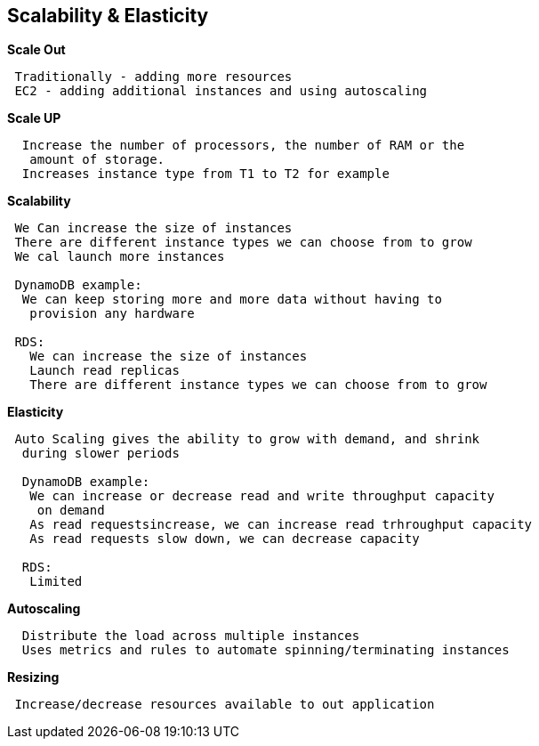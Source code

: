 == *Scalability & Elasticity*

.*Scale Out*
----
 Traditionally - adding more resources
 EC2 - adding additional instances and using autoscaling
----

.*Scale UP*
----
  Increase the number of processors, the number of RAM or the
   amount of storage.
  Increases instance type from T1 to T2 for example
----

.*Scalability*
----
 We Can increase the size of instances
 There are different instance types we can choose from to grow
 We cal launch more instances

 DynamoDB example:
  We can keep storing more and more data without having to
   provision any hardware

 RDS:
   We can increase the size of instances
   Launch read replicas
   There are different instance types we can choose from to grow
----

.*Elasticity*
----
 Auto Scaling gives the ability to grow with demand, and shrink
  during slower periods

  DynamoDB example:
   We can increase or decrease read and write throughput capacity
    on demand
   As read requestsincrease, we can increase read trhroughput capacity
   As read requests slow down, we can decrease capacity

  RDS:
   Limited
----

.*Autoscaling*
----
  Distribute the load across multiple instances
  Uses metrics and rules to automate spinning/terminating instances
----

.*Resizing*
----
 Increase/decrease resources available to out application
----








